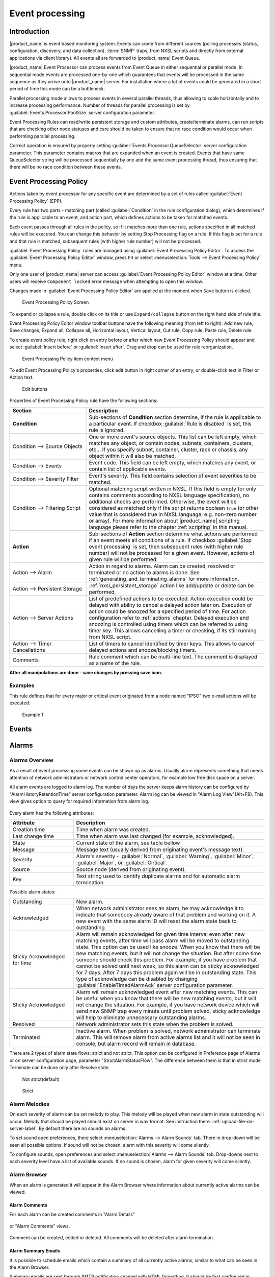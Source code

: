 .. _event-processing:

################
Event processing
################

Introduction
============

|product_name| is event based monitoring system. Events can come from different sources
(polling processes (status, configuration, discovery, and data collection), :term:`SNMP`
traps, from NXSL scripts and directly from external applications via client library).
All events all are forwarded to |product_name| Event Queue. 

|product_name| Event Processor can process events from Event Queue in 
either sequential or parallel mode. In sequential mode events are processed one-by-one 
which guarantees that events will be processed in the same sequence as they arrive
onto |product_name| server. For installation where a lot of events could be generated
in a short period of time this mode can be a bottleneck. 

Parallel processing mode allows to process events in several parallel threads, thus 
allowing to scale horizontally and to increase processing performance. Number of 
threads for parallel processing is set by :guilabel:`Events.Processor.PoolSize` 
server configuration parameter. 

Event Processing Rules can read/write persistent storage and custom attributes, create/terminate alarms, 
can run scripts that are checking other node statuses and care should be taken to
ensure that no race condition would occur when performing parallel processing.

Correct operation is ensured by properly setting :guilabel:`Events.Processor.QueueSelector` 
server configuration parameter. This parameter contains macros that are expanded when
an event is created. Events that have same QueueSelector string will be processed 
sequentially by one and the same event processing thread, thus ensuring that there will 
be no race condition between these events. 

Event Processing Policy
=======================

Actions taken by event processor for any specific event are determined by a set
of rules called :guilabel:`Event Processing Policy` (EPP).

Every rule has two parts - matching part (called :guilabel:`Condition` in the
rule configuration dialog), which determines if the rule is applicable to an
event, and action part, which defines actions to be taken for
matched events.

Each event passes through all rules in the policy, so if it matches more
than one rule, actions specified in all matched rules will be executed. You can
change this behavior by setting Stop Processing flag on a rule. If this flag
is set for a rule and that rule is matched, subsequent rules (with higher rule 
number) will not be processed.

:guilabel:`Event Processing Policy` rules are managed using :guilabel:`Event 
Processing Policy Editor`. To access the :guilabel:`Event Processing Policy Editor`
window, press ``F4`` or select :menuselection:`Tools --> Event Processing Policy` menu.

Only one user of |product_name| server can access :guilabel:`Event Processing 
Policy Editor` window at a time. Other users will receive ``Component locked`` 
error message when attempting to open this window. 

Changes made in :guilabel:`Event Processing Policy Editor` are applied at the moment
when ``Save`` button is clicked. 

.. figure:: _images/event_processing_policy.png

   Event Processing Policy Screen

To expand or collapse a rule, double click on its title or use ``Expand/collapse`` button
on the right hand side of rule title. 

Event Processing Policy Editor window toolbar buttons have the following meaning (from 
left to right): Add new rule, Save changes, Expand all, Collapse all, Horizontal layout, 
Vertical layout, Cut rule, Copy rule, Paste rule, Delete rule.

To create event policy rule, right click on entry before or after which new Event
Processing Policy should appear and select :guilabel:`Insert before` or
:guilabel:`Insert after`. Drag and drop can be used for rule reorganization.

.. figure:: _images/epp_context_menu.png

  Event Processing Policy item context menu

To edit Event Processing Policy's properties, click edit button in right
corner of an entry, or double-click text in Filter or Action text. 

.. figure:: _images/epp_edit_button.png

  Edit buttons

Properties of Event Processing Policy rule have the following sections:

.. list-table::
   :widths: 30 70
   :header-rows: 1

   * - Section
     - Description
   * - **Condition**
     - Sub-sections of **Condition** section determine, if the rule is applicable to a particular event.
       If checkbox :guilabel:`Rule is disabled` is set, this rule is ignored.
   * - Condition --> Source Objects
     - One or more event's source objects. This list can be left empty, which
       matches any object, or contain nodes, subnets, containers, clusters, etc...
       If you specify subnet, container, cluster, rack or chassis, any object 
       within it will also be matched.
   * - Condition --> Events
     - Event code. This field can be left empty, which matches any event, or
       contain list of applicable events. 
   * - Condition --> Severity Filter
     - Event's severity. This field contains selection of event severities to
       be matched.
   * - Condition --> Filtering Script
     - Optional matching script written in NXSL. If this field is empty 
       (or only contains comments according to NXSL language specification), no
       additional checks are performed. Otherwise, the event will be considered as
       matched only if the script returns boolean ``true`` (or other value that is 
       considered true in NXSL language, e.g. non-zero number or array). For
       more information about |product_name| scripting language please refer to the
       chapter :ref:`scripting` in this manual.
   * - **Action**
     - Sub-sections of **Action** section determine what actions are performed if an 
       event meets all conditions of a rule. If checkbox :guilabel:`Stop event processing` 
       is set, then subsequent rules (with higher rule number) will not be processed for a 
       given event. However, actions of given rule will be performed. 
   * - Action --> Alarm
     - Action in regard to alarms. Alarm can be created, resolved or terminated or no action 
       to alarms is done. See :ref:`generating_and_terminating_alarms` for more information. 
   * - Action --> Persistent Storage
     - :ref:`nxsl_persistent_storage` action like add/update or delete can be performed.
   * - Action --> Server Actions
     - List of predefined actions to be executed. Action execution could be delayed with 
       ability to cancel a delayed action later on. Execution of action could be snoozed 
       for a specified period of time. For action configuration refer to :ref:`actions` chapter.
       Delayed execution and snoozing is controlled using timers which can be referred 
       to using timer key. This allows cancelling a timer or checking, if its still running
       from NXSL script. 
   * - Action --> Timer Cancellations
     - List of timers to cancel identified by timer keys. This allows to cancel delayed 
       actions and snooze/blocking timers.
   * - Comments
     - Rule comment which can be multi-line text. The comment is displayed as a name of the rule.

**After all manipulations are done - save changes by pressing save icon.**

Examples
--------

This rule defines that for every major or critical event originated from a
node named "IPSO" two e-mail actions will be executed.

.. figure:: _images/EPP_rule_config_example_1.png

   Example 1


.. _events:

Events
======







.. _alarms:

Alarms
======

Alarms Overview
---------------

As a result of event processing some events can be shown up as alarms. Usually
alarm represents something that needs attention of network administrators or
network control center operators, for example low free disk space on a server.

All alarm events are logged to alarm log. The number of days the server keeps
alarm history can be configured by "AlarmHistoryRetentionTime" server
configuration parameter. Alarm log can be viewed in "Alarm Log View"(Alt+F8).
This view gives option to query for required information from alarm log. 

.. figure:: _images/alarm_log.png

Every alarm has the following attributes:

.. list-table::
   :widths: 25 75
   :header-rows: 1

   * - Attribute
     - Description
   * - Creation time
     - Time when alarm was created.
   * - Last change time
     - Time when alarm was last changed (for example, acknowledged).
   * - State
     - Current state of the alarm, see table bellow
   * - Message
     - Message text (usually derived from originating event's message text).
   * - Severity
     - Alarm's severity - :guilabel:`Normal`, :guilabel:`Warning`,
       :guilabel:`Minor`, :guilabel:`Major`, or :guilabel:`Critical`.
   * - Source
     - Source node (derived from originating event).
   * - Key
     - Text string used to identify duplicate alarms and for automatic alarm
       termination.


Possible alarm states:

.. list-table::
   :widths: 25 75

   * - Outstanding
     - New alarm.
   * - Acknowledged
     - When network administrator sees an alarm, he may acknowledge it to
       indicate that somebody already aware of that problem and working on it.
       A new event with the same alarm ID will reset the alarm state back to
       outstanding
   * - Sticky Acknowledged for time
     - Alarm will remain acknowledged for given time interval even after new
       matching events, after time will pass alarm will be moved to outstanding
       state. This option can be used like snooze. When you know that there will
       be new matching events, but it will not change the situation. But after
       some time someone should check this problem. For example, if you have
       problem that cannot be solved until next week, so this alarm can be
       sticky acknowledged for 7 days. After 7 days this problem again will be
       in outstanding state. This type of acknowledge can be disabled by changing
       :guilabel:`EnableTimedAlarmAck` server configuration parameter.
   * - Sticky Acknowledged
     - Alarm will remain acknowledged event after new matching events. This can
       be useful when you know that there will be new matching events, but it
       will not change the situation. For example, if you have network device
       which will send new SNMP trap every minute until problem solved, sticky
       acknowledge will help to eliminate unnecessary outstanding alarms.
   * - Resolved
     - Network administrator sets this state when the problem is solved.
   * - Terminated
     - Inactive alarm. When problem is solved, network administrator can
       terminate alarm. This will remove alarm from active alarms list and it
       will not be seen in console, but alarm record will remain in database.


There are 2 types of alarm state flows: strict and not strict. This option can
be configured in Preference page of Alarms or on server configuration page,
parameter "StrictAlarmStatusFlow". The difference between them is that in strict
mode Terminate can be done only after Resolve state.



.. figure:: _images/AlarmStatesTransitionsInvokedByUser-NOTstrict.png
   :scale: 60%

   Not strict(default)


.. figure:: _images/AlarmStatesTransitionsInvokedByUser-strict.png
   :scale: 60%

   Strict

Alarm Melodies
--------------

On each severity of alarm can be set melody to play. This melody will be played
when new alarm in state outstanding will occur. Melody that should be played should
exist on server in wav format. See instruction there: :ref:`upload-file-on-server-label`.
By default there are no sounds on alarms.

To set sound open preferences, there select :menuselection:`Alarms --> Alarm Sounds` tab.
There in drop-down will be seen all possible options. If sound will not be chosen,
alarm with this severity will come silently.

To configure sounds, open preferences and select :menuselection:`Alarms --> Alarm Sounds` tab.
Drop-downs next to each severity level have a list of available sounds. If no sound
is chosen, alarm for given severity will come silently.


.. figure:: _images/Alarm_Sound_Preferences.png

Alarm Browser
-------------

When an alarm is generated it will appear in the Alarm Browser where information about currently active
alarms can be viewed.

.. figure:: _images/alarm_browser.png

Alarm Comments
~~~~~~~~~~~~~~

For each alarm can be created comments in "Alarm Details"

.. figure:: _images/alarm_details_comments.png

or "Alarm Comments" views.

.. figure:: _images/alarm_comments.png

Comment can be created, edited or deleted. All comments will be deleted after alarm termination.

Alarm Summary Emails
~~~~~~~~~~~~~~~~~~~~

It is possible to schedule emails which contain a summary of all currently active alarms, similar
to what can be seen in the Alarm Browser.

Summary emails are sent through SMTP notification channel with HTML formatting. It should be first 
configured in :ref:`notification-channels` configuration and then it's name should be set in 
"DefaultNotificationChannel.SMTP.Html" server configuration parameter.

To enable Alarm Summary Emails it is required to configure the following server parameters:

.. list-table::
   :widths: 25
   :header-rows: 1

   * - Name
   * - DefaultNotificationChannel.SMTP.Html
   * - EnableAlarmSummaryEmails
   * - AlarmSummaryEmailSchedule
   * - AlarmSummaryEmailRecipients


Further information on server configuration parameters can be found in :ref:`server_configuration_parameters`.

.. _generating_and_terminating_alarms:

Generating and Terminating Alarms from EPP
------------------------------------------

To generate alarms from events, you should edit :guilabel:`Alarm` field in
appropriate rule of :guilabel:`Event Processing Policy`. Alarm configuration
dialog will look like this:

.. figure:: _images/Alarm_config.png

You should select :guilabel:`Generate new alarm` radio button to enable alarm generation from current rule.
In the :guilabel:`Message` field enter alarm's text, and in the alarm key enter value which will be used for
repeated alarms detection and automatic alarm termination. In both fields you can use macros described
in the :ref:`event-processing-macros` section.

You can also configure sending of additional event if alarm will stay in
:guilabel:`Outstanding` state for given period of time. To enable this, enter
desired number of seconds in :guilabel:`Seconds` field, and select event to be
sent. Entering value of ``0`` for seconds will disable additional event
sending.

Alarms generated by rules can by categorised to limit what alarms can be seen by what users.
This can be done by applying a category in the :guilabel:`Alarm Category` field, which can be
created and configured in the :ref:`alarm-category-config`.

.. _alarm-category-config:

Alarm Category Configurator
---------------------------

Alarm categories can be created and configured in the :guilabel:`Alarm Category Configurator` which can
be found in :menuselection:`Configuration --> Alarm Category Configurator` menu:

.. figure:: _images/Alarm_category_config.png

   Alarm Category Configurator

Alarm categories provide the possibility to configure access rights for viewing generated alarms on a per user
or per group basis. When creating an alarm category, it is possible to set the :guilabel:`Category name`,
:guilabel:`Description`.

.. figure:: _images/Alarm_category_properties.png

	Alarm Category properties

Alarm category access rights can be configured by adding users or groups to the access list of the category in
the :guilabel:`Access Control` property page.

.. figure:: _images/Alarm_category_access.png

	Alarm Category Access Control

By default, all alarms can be viewed by all users due to the :guilabel:`View all alarms` system right
being set as default to the :guilabel:`Everyone` user group. In order to limit the viewing of alarms, this system
right should be removed and the access rights configured in the categories themselves. When the categories have
been configured, they can be applied to the necessary :guilabel:`Event Processing Policy` rules.

If an alarm category has been applied to an :guilabel:`Event Processing Policy` rule, it will appear in the
:guilabel:`Event Processing Policy Editor` when a rule is expanded under the :guilabel:`Action` section.

.. figure:: _images/EPP_rule_expanded.png

	Event Processing Policy expanded


Automatic Alarm Termination/Resolve
-----------------------------------

You can terminate or resolve all active alarms with given key as a reaction for the event.
To do this, select :guilabel:`Terminate alarm` radio button or :guilabel:`Resolve alarm`
radio button in alarm configuration dialog and enter value for alarm key. For that field
you can use macros described in the :ref:`event-processing-macros` chapter.


Escalation
----------

As it was described in :ref:`generating_and_terminating_alarms` chapter there is possibility to generate new
event if alarm stay in :guilabel:`Outstanding` state for too long. Escalation is built on
this option. When alarm was generated, but no action was done from operator in predefined time,
new event can be generated and this time email or notification (SMS, instant message)
can be sent to operator or to it's manager. This escalation process can have as many steps
as it is required.


.. _actions:

Actions
=======

In addition to alarm generation server can perform various types of actions as a reaction to an event.
Action types available in |product_name| are described in the following sections. Each action can be separately
disabled in action configuration.

After the action is added, it can be edited to add delay time and timer key. This option can be used to
prevent notification sending in case if problem solved quickly enough. Key is a free form string that support
:ref:`macro<event-processing-macros>` and delay is the delay time in seconds before action is executed.

The next example shows the configuration for the situation when there is no need to notify anyone if node went down
and back up in just a minute.

.. figure:: _images/delayed_action.png


Escalation
----------

One :term:`EPP` rule can contain multiple actions with different delays. Delay timers are
canceled by other rule in case of problem resolution.

The next example shows that if node went down, then
   #. after 1 minute responsible person will be notified if the problem still persists
   #. after 30 minutes the support manager will be notified if the problem still persists
   #. after 1 hour the IT manager will be notified if the problem still persists

.. figure:: _images/delayed_action_escalation.png

Action types
------------

Execute command on management server
~~~~~~~~~~~~~~~~~~~~~~~~~~~~~~~~~~~~

Executes provided command on server node. Check that user under which :file:`netxmsd` process
run has permission to run this command.

.. _action-remote-execute:

Execute command on remote node
~~~~~~~~~~~~~~~~~~~~~~~~~~~~~~

Executes provided command name defined in this nodes agent configuration file. To this
command can be given parameters in format: ``commandName param1 param2 param3...``
Check that user under which :file:`nxagentd` process run has permission to run this
command.

As the :guilabel:`Remote Host` can be used hostname or object name(int format: ``@objectName``).
Second option allows action execution on node behind proxy.

Send e-mail
~~~~~~~~~~~

Send email to one or more recipients. Multiple recipients can be separated by semicolons.
Required server configuration parameters to send emails: ``SMTPFromAddr``, ``SMTPFromName``,
``SMTPRetryCount``, ``SMTPServer``. For detailed description of parameters check :ref:`server_configuration_parameters`.

In message text can be used :ref:`event-processing-macros`.

Send notification
~~~~~~~~~~~~~~~~~

Send notification, e.g. SMS, to one or more recipients. Multiple recipients can be separated by semicolons.
Server will use :ref:`notification-channels` for actual message sending.

In message text can be used :ref:`event-processing-macros`.

Execute NXSL script
~~~~~~~~~~~~~~~~~~~

This action executes script form scrip library. In action configuration should be defined name of script.
Information about scripting and library can be found :ref:`there<scripting>`.


.. _forward_events:

Forward event
~~~~~~~~~~~~~

|product_name| does not support configuration synchronization between two |product_name| servers(Distributed Monitoring). But it is possible
to forward events from one server to another. This option allow synchronize events between servers but there are some limitation.


Configuration
^^^^^^^^^^^^^

Source server configuration:
  1. Create new action of type "forward event" - it will have destination server address property.
  2. Create a rule in event processing policy with filter for events you want to forward and add forwarding action as action.

Destination server configuration:
  1. Enable EnableISCListener and ReceiveForwardedEvents in server configuration.
  2. Open port 4702.
  3. Check that receiving server have all events as on a sending server


Limitation
^^^^^^^^^^

Limitations of event forwarding:
  1. Event template with same event code or event name must exist on recipient server
  2. Node object with same IP address as event's source node's address must exist on recipient server
  3. Does not work with zones

Events not met these conditions are discarded.
It is possible to check if and why incoming events are discarded by turning on level 5 debug on receiving server.

There can be used one of two options if it is required to disable polling of sender server nodes on recipient server: disable all
polling protocols or unmanage nodes. Chose  depends on how you wish to see node's status. For unmanaged node, it always be
"unmanaged", regardless of active alarms. If you disable polling, node's status will be "unknown" unless there will be active
alarms for that node - in that case node's status will change to severity of most critical alarm.


.. _notification-channels:

Notification channels
---------------------

.. versionadded:: 3.0.0

|product_name| supports concept of notification channel drivers to provide SMS
and instant message sending functionality. Role of notification channel driver
is to provide level of abstraction on top of different notification sending
mechanisms and uniform notification sending interface for server core.
It is possible to set up and use several notification channels.

Configuration of notification channels is done in :menuselection:`Configuration --> Notification channels`.

.. figure:: _images/notification_channel_properties.png

Notification channel driver parameters are specified in :guilabel:`Driver configuration`
input field. Each parameter is given on a separate line in format: :guilabel:`parameter_name=parameter_value`.
Meaning of parameters is driver dependent and described separately for each driver. It a parameter
is not given, it's default value will be used.

Once notification channel is created is is seen in channel list with green or read square next to the name -
it is channel status identifier. It should be green if driver initialization was successful or read in other cases.
:guilabel:`Status` column displays last sent attempt status and :guilabel:`Error message` column provide more information
about driver initialization or sending error.

.. figure:: _images/notification_channels.png


Drivers
~~~~~~~

The following drivers are provided by default with |product_name| installation:

.. list-table::
   :class: longtable
   :widths: 25 75
   :header-rows: 1

   * - Driver
     - Description
   * - AnySMS
     - SMS driver for any-sms.biz service (`<http://any-sms.biz>`_). Configuration parameters:

       * login (default: user)
       * password (default: password)
       * sender (default: NETXMS)
       * gateway (default: 28)

   * - DBTable
     - This driver saves notifications to a database. Configuration parameters:

       * DBDriver (default: sqlite.ddr)
       * DBName (default: netxms)
       * DBLogin (default: netxms)
       * DBPassword
       * DBServer (default: localhost)
       * DBSchema
       * MaxMessageLength (default: 255)
       * MaxNumberLength (default: 32)
       * QueryTemplate

   * - Dummy
     - Dummy driver for debugging purposes. Does not send any actual notifications
       and only logs them to server log file. This driver has no configuration
       parameters. It is necessary to set debug level to :guilabel:`debug=6` or
       higher to get records in the log file.

   * - Google chat
     - Driver to send notifications to Google charts. You need to create 
       `incoming web hook first <https://developers.google.com/chat/how-tos/webhooks>`_. 
       Each web hook have it’s own URL, you can either put it as recipient, or setup 
       mapping in notification channel configuration.
       
       Mapping is done in the section "Rooms". 
      
       Example:

       .. code-block:: cfg

            [Rooms]
            RoomName=URL
            AnotherRoomName=URL

   * - GSM
     - Driver for serial or USB attached GSM modems with support for standard GSM AT command set. Configuration parameters:

       * BlockSize (default: 8)
       * DataBits (default: 8)
       * Parity (default: n)
       * Port (default: COM1: on Windows platforms, /dev/ttyS0 on other platforms)
       * Speed (default: 9600)
       * StopBits (default: 1)
       * TextMode (1 - text mode, 0 - PDU mode, default: 1)
       * UseQuotes (1 - use quotes, 0 - do not use quotes, default: 1)
       * WriteDelay (default: 100)

   * - Kannel
     - Driver for Kannel SMS gateway (`<http://www.kannel.org>`_). Configuration parameters:

       * login (default: user)
       * password (default: password)
       * host (default: 127.0.0.1)
       * port (default: 13001)

   * - MicrosoftTeams
     - Notification channel driver for Microsoft Teams. Configuration parameters:

       * ThemeColor - team color in RGB, default: FF6A00 (optional parameter)
       * UseMessageCards - flag if message cards should be used, default: no (optional parameter)

       Optional configuration section "Channels" should contain list of channels in the following format: channelName=URL, where channelName is an arbitrary name later used as recipient in action configuration.
       More information about setting up the URL of incoming webhook available `there <https://docs.microsoft.com/en-us/microsoftteams/platform/webhooks-and-connectors/how-to/connectors-using#setting-up-a-custom-incoming-webhook>`_

       .. code-block:: cfg

            #config example
            ThemeColor=FF6A00
            UseMessageCards = false

            [Channels]
            Channel=URL
            AnotherChannel=URL

       MsTeams requires 2 fields in action configuration:

       * Recipient name - channel name defined in :guilabel:`Channels` section or incoming webhook URL
       * Message - message to be sent

   * - MQTT
     - Driver for sending messages to MQTT broker. Sending is done by
       |product_name| server process. When sending, MQTT topic is specified in
       recipient field, value in message body field. Configuration parameters:

       * hostname (default: 127.0.0.1)
       * port (defalut: 1883)
       * login 
       * password 

   * - MyMobile
     - SMS driver for MyMobile API gateways. Configuration parameters:

       * username
       * password

   * - Nexmo
     - SMS driver for Nexmo gateway. Configuration parameters:

       * apiKey (default: key)
       * apiSecret (default: secret)
       * from (default: NetXMS)

   * - NXAgent
     - Similar to gsm.ncd, but sending is done via GSM modem, attached to |product_name| agent. Configuration parameters:

       * hostname (default localhost)
       * port (default: 4700)
       * timeout (seconds, default: 30)
       * secret
       * encryption - optional parameter. Encryption policy:

            0 = Encryption disabled;

            1 = Encrypt connection only if agent requires encryption;

            2 = Encrypt connection if agent supports encryption;

            3 = Force encrypted connection;

       * keyFile - optional parameter. Specify server's key file, if not specified will take default path.

   * - Portech
     - Driver for Portech MV-372 and MV-374 GSM gateways (`<https://www.portech.com.tw/p3-product1_1.asp?Pid=14>`_). Configuration parameters:

       * host (default: 10.0.0.1)
       * secondaryHost
       * login (default: admin)
       * password (default: admin)
       * mode (PDU or TEXT, default: PDU)

   * - Shell
     - Driver executes shell commands on the server. Configuration parameter:

       * Command

       In the command ${recipient}, ${subject} and ${text} macros will be
       correspondingly replaced with values of recipient, subject and text. 

   * - Slack
     - Driver for slack.com service. Configuration parameters:

       * url
       * username

   * - SMSEagle
     - Driver for SMSEagle Hardware SMS Gateway. Configuration parameters:

       * host (default: 127.0.0.1)
       * port (defalut: 80)
       * login (default: user)
       * password (default: password)
       * https (1 - use https, 0 - do not use https)

   * - SMTP
     - Driver to send notifications using SMTP protocol. 

       * Server (default: localhost)
       * RetryCount (default: 1)
       * Port (default: 25)
       * LocalHostName
       * FromName (default: NetXMS Server)
       * FromAddr (default: netxms@localhost)
       * MailEncoding (default: utf8)
       * IsHTML (0 - do not use HTML, 1 - use HTML; default: 0)
       * TLSMode (NONE - No TLS, TLS - Enforced TLS, STARTTLS - Opportunistic TLS; default: NONE)
       * EnableSSLTrace (true - enable additional SSL Trace logging to server log; default: false)

   * - SNMPTrap
     - Driver to send notifications as SNMP traps. Driver configuration parameters:

       * Community (default: public)
       * Port (default: 162)
       * ProtocolVersion (possible values: 1, 2c, 3; default: 2c)

       Driver configuration parameters applicable to SNMP v3 only:

       * AuthMethod (possible values: none, sha1, sha224, sha256, sha384, sha512; default: none)
       * AuthPassword
       * PrivMethod (possible values: none, aes, des; default: none)
       * PrivPassword
       * UseInformRequest (default: false) 
       * UserName (default: netxms)

       Raden Solutions has IANA assigned Private Enterprise Number (57163).
       MIB files defining the OIDs (RADENSOLUTIONS-SMI.txt and NETXMS-MIB.txt)
       are included with |product_name| server. It's also possible to use custom 
       OIDs by setting the following driver configuration parameters:

       * AdditionalDataFieldID (default: .1.3.6.1.4.1.57163.1.1.6.0)
       * AlarmKeyFieldID (default: .1.3.6.1.4.1.57163.1.1.5.0)
       * MessageFieldID (default: .1.3.6.1.4.1.57163.1.1.3.0)
       * SeverityFieldID (default: .1.3.6.1.4.1.57163.1.1.2.0)
       * SourceFieldID (default: .1.3.6.1.4.1.57163.1.1.1.0)
       * TimestampFieldID (default: .1.3.6.1.4.1.57163.1.1.4.0)
       * TrapID (default: .1.3.6.1.4.1.57163.1.0.1)

       Recipient's address should contain host name or IP address the trap is sent to. 
       Message and subject are sent as separate fields (MessageFieldID and 
       AdditionalDataFieldID) in the trap message. 
       In addition to that, if subject contains semicolon-separated key=value 
       pairs or JSON and the key is from below list, additional fields 
       with these values will be added to trap message. List of supported keys:
      
        * key         - alarm key
        * source      - source object name
        * severity    - event severity (integer in range 0..4)
        * timestamp   - original even timestamp as UNIX time

       E.g. subject could be ``key=%K;source=%n;severity=%s;timestamp=%T``. 
       Subject field could be generated using NXSL script that is called using 
       ``%[script_name]`` macro. This is convenient for generating JSON. 
       
       JSON data can have more fields in addition to the above mentioned, this
       allows to send more information in the trap. 

   * - Telegram
     - Notification channel driver for Telegram messenger. Configuration parameters:

       * AuthToken
       * DisableIPv4 - ``true`` to disable IPv4 usage
       * DisableIPv6 - ``true`` to disable IPv6 usage
       * ParseMode - Text formatting style: ``Markdown``, ``HTML`` or ``MarkdownV2``. See Telegram API documentation on formatting syntax: https://core.telegram.org/bots/api#formatting-options
       * Proxy - proxy url or ip or full configuration if format [scheme]://[login:password]@IP:[PORT]
       * ProxyPort - proxy port
       * ProxyType - proxy type: ``http``, ``https``, ``socks4``, ``socks4a``, ``socks5`` or ``socks5h``
       * ProxyUser - proxy user name
       * ProxyPassword - proxy user password

       Only AuthToken field is mandatory field all others are optional.

       It is necessary to create a telegram bot that |product_name| server will use to send messages.
       In order to create a new bot it's necessary to talk to BotFather and get bot authentication token (AUTH_TOKEN).
       Set authentication token in notification channel configuration, e.g.: ``AuthToken=1234567890:jdiAiwdisUsWjvKpDenAlDjuqpx``

       The bot can:

       * Have a private chat with another Telegram user
       * Participate a group
       * Be channel admin

       Telegram's bot can't initiate conversations with users in a private chat or a group.
       A user must either add bot to a group or send a private message to the bot first.

       Chat, group or channel is identified by ID or name (without @ prefix).
       For private chats only users who configured a Username can be identified
       by name (without @ prefix). |product_name| stores the correspondence
       between ID and name when the bot receives a message in chat or group
       (|product_name| server should be running a that moment). If group,
       channel name or username is changed, it's necessary to send any message
       to the bot so new correspondence could be stored.

       Telegram notification channel requires 2 fields in action configuration:

       * Recipient name - It could be name (of a group, channel or username, without @ prefix) or ID of group, channel or chat.
       * Message - text that should be sent

       If you want to use ID to identify a recipient, you can get it by opening Telegram
       API URL in your browser, e.g. https://api.telegram.org/bot1234567890:jdiAiwdisUsWjvKpDenAlDjuqpx/getUpdates
       After sending a message to the bot or adding it to a group you should see chat id there.
       You might need to temporary deconfigure Telegram notification channel, otherwise
       if |product_name| server is running, it will read data from Telegram API first.


   * - Text2Reach
     - Driver for Text2Reach.com service (`<http://www.text2reach.com>`_). Configuration parameters:

       * apikey (default: apikey)
       * from (default: from)
       * unicode (1 or 0, default: 1)
       * blacklist (1 or 0, default: 0)

   * - TextFile
     - Notification driver that writes messages to text file. Configuration parameter:

       * OutputFile - path to file.

   * - Twilio
     - Driver for Twilio.com service (`<http://www.twilio.com>`_). Configuration parameters:

       * CallerId - caller ID
       * SID - account SID (for authentication)
       * Token - account security token (for authentication)
       * Voice - voice to be used for Text To Speech (man, woman, alice, or any of the
         Amazon Polly voices. See here for more information
         https://www.twilio.com/docs/voice/twiml/say#voice)
       * UseTTS - true/false, enable or disable Text To Speech (default is false)

   * - WebSMS
     - Driver for websms.ru service (`<https://websms.ru>`_). Configuration parameters:

       * login (default: user)
       * password (default: password)
       * m_fromPhone

   * - XMPP
     - Driver for XMPP/Jabber messages. Configuration parameters:

       * Server (default: localhost)
       * Port (default: user)
       * Login - may or may not contain XMPP domainpart. If no domainpart is specified server name will be added to login. (default: netxms@localhost)  
       * m_fromPhone (default: 5222)


.. _nxsl_persistent_storage:

NXLS Persistent Storage
=======================

NXSL
----

There are 2 functions:
    - ReadPersistentStorage("key") - read value by key
    - WritePersistentStorage("key", "value") - insert or update value by key. If value will be empty - variable will be deleted.

View
----

:guilabel:`Persistent Storage` view (:menuselection:`Configuration --> Persistent Storage`) provide information about current state of
Persistent Storage variables.

.. figure:: _images/pstorage.png

.. _event-processing-macros:

Macros for Event Processing
===========================

On various stages of event processing you may need to use macros to include
information like event source, severity, or parameter in your event texts,
alarms, or actions. You may use the following macros to accomplish this:

.. list-table::
   :header-rows: 1
   :class: longtable

   * - Macro
     - Description
   * - ``%a``
     - IP address of event source object.
   * - ``%A``
     - Alarm's text. This macro is populated when creating, resolving or terminating alarm in EPP rule. 
       Macro is available in that EPP rule for persistent storage and server action and in subsequent EPP rules.
       Prior to version 3.8.314 this macro was available only withing given EPP rule. 
   * - ``%c``
     - Event's code.
   * - ``%E``
     - List of comma-separated user tags associated with the event.     
   * - ``%g``
     - Globally unique identifier (GUID) of event source object.
   * - ``%i``
     - Unique ID of event source object in hexadecimal form. Always prefixed
       with 0x and contains exactly 8 digits (for example 0x000029AC).
   * - ``%I``
     - Unique ID of event source object in decimal form.
   * - ``%K``
     - Alarm's key (can be used only in actions to put text of alarm from the
       same event processing policy rule).
   * - ``%m``
     - Event's message text (meaningless in event template).
   * - ``%M``
     - Custom message text. Can be set in filtering script by setting ``CUSTOM_MESSAGE`` variable.
   * - ``%n``
     - Name of event source object or name of interface for intefrace macro expansion.
   * - ``%N``
     - Event's name.
   * - ``%s``
     - Event's severity code as number. Possible values are:
         - 0 - :guilabel:`Normal`
         - 1 - :guilabel:`Warning`
         - 2 - :guilabel:`Minor`
         - 3 - :guilabel:`Major`
         - 4 - :guilabel:`Critical`
   * - ``%S``
     - Event's severity code as text.
   * - ``%t``
     - Event's timestamp is a form day-month-year hour:minute:second.
   * - ``%T``
     - Event's timestamp as a number of seconds since epoch (as returned by
       `time() <http://linux.die.net/man/2/time>`_ function).
   * - ``%v``
     - |product_name| server's version.
   * - ``%z``
     - Zone UIN of event source object.
   * - ``%Z``
     - Zone name of event source object.
   * - ``%[name]``
     - Value returned by script. You should specify name of the script from script library.
   * - ``%{name}``
     - Value of custom attribute.
   * - ``%{name:default_value}``
     - Value of custom attribute. If such custom attribute does not exists on a particular
       node, default_value is taken. If custom attribute exists, but has empty value,
       this empty value is taken (if this macro is used somewhere, where it's value is
       converted to numeric value - e.g. as threshold value for a numeric DCI - then empty
       value will be converted to 0).
   * - ``%<name>``
     - Event's parameter with given name.
   * - ``%1`` - ``%99``
     - Event's parameter number 1 .. 99.
   * - ``%%``
     - Insert ``%`` character.

If you need to insert special characters (like carriage return) you can use the
following notations:

+--------+--------------------------------+
| Char   | Description                    |
+========+================================+
| ``\t`` | Tab Character (0x09)           |
+--------+--------------------------------+
| ``\n`` | New line, CR/LF character pair |
+--------+--------------------------------+
| ``\\`` | Backslash character            |
+--------+--------------------------------+

Event's parameter with given name
---------------------------------

Threshold reached/rearmed named parameters:
  * %<dciId>
  * %<dciName>
  * %<dciDescription>
  * %<thresholdValue>
  * %<currentValue>
  * %<instance>
  * %<isRepeatedEvent> - set only for DCI reached events
  * %<dciValue>
